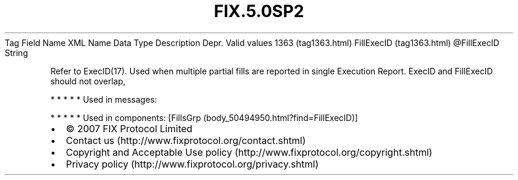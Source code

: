 .TH FIX.5.0SP2 "" "" "Tag #1363"
Tag
Field Name
XML Name
Data Type
Description
Depr.
Valid values
1363 (tag1363.html)
FillExecID (tag1363.html)
\@FillExecID
String
.PP
Refer to ExecID(17). Used when multiple partial fills are reported
in single Execution Report. ExecID and FillExecID should not
overlap,
.PP
   *   *   *   *   *
Used in messages:
.PP
   *   *   *   *   *
Used in components:
[FillsGrp (body_50494950.html?find=FillExecID)]

.PD 0
.P
.PD

.PP
.PP
.IP \[bu] 2
© 2007 FIX Protocol Limited
.IP \[bu] 2
Contact us (http://www.fixprotocol.org/contact.shtml)
.IP \[bu] 2
Copyright and Acceptable Use policy (http://www.fixprotocol.org/copyright.shtml)
.IP \[bu] 2
Privacy policy (http://www.fixprotocol.org/privacy.shtml)
